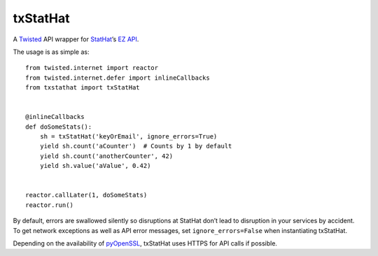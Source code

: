 txStatHat
=========

A Twisted_ API wrapper for StatHat_’s `EZ API`_.

The usage is as simple as::

    from twisted.internet import reactor
    from twisted.internet.defer import inlineCallbacks
    from txstathat import txStatHat


    @inlineCallbacks
    def doSomeStats():
        sh = txStatHat('keyOrEmail', ignore_errors=True)
        yield sh.count('aCounter')  # Counts by 1 by default
        yield sh.count('anotherCounter', 42)
        yield sh.value('aValue', 0.42)


    reactor.callLater(1, doSomeStats)
    reactor.run()

By default, errors are swallowed silently so disruptions at StatHat don’t lead
to disruption in your services by accident. To get network exceptions as well
as API error messages, set ``ignore_errors=False`` when instantiating txStatHat.

Depending on the availability of pyOpenSSL_, txStatHat uses HTTPS for API
calls if possible.

.. _Twisted: http://twistedmatrix.com/
.. _StatHat: http://www.stathat.com/
.. _`EZ API`: http://www.stathat.com/docs/api
.. _pyOpenSSL: http://pypi.python.org/pypi/pyOpenSSL/
